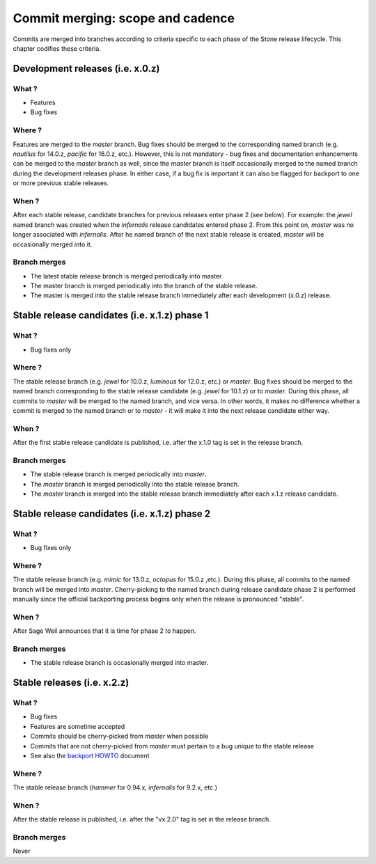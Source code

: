 .. _merging:

Commit merging:  scope and cadence
==================================

Commits are merged into branches according to criteria specific to each phase
of the Stone release lifecycle. This chapter codifies these criteria.

Development releases (i.e. x.0.z)
---------------------------------

What ?
^^^^^^

* Features
* Bug fixes

Where ?
^^^^^^^

Features are merged to the *master* branch. Bug fixes should be merged to the
corresponding named branch (e.g. *nautilus* for 14.0.z, *pacific* for 16.0.z,
etc.). However, this is not mandatory - bug fixes and documentation
enhancements can be merged to the *master* branch as well, since the *master*
branch is itself occasionally merged to the named branch during the development
releases phase. In either case, if a bug fix is important it can also be
flagged for backport to one or more previous stable releases.

When ?
^^^^^^

After each stable release, candidate branches for previous releases enter
phase 2 (see below).  For example: the *jewel* named branch was created when
the *infernalis* release candidates entered phase 2. From this point on,
*master* was no longer associated with *infernalis*. After he named branch of
the next stable release is created, *master* will be occasionally merged into
it.

Branch merges
^^^^^^^^^^^^^

* The latest stable release branch is merged periodically into master.
* The master branch is merged periodically into the branch of the stable release.
* The master is merged into the stable release branch
  immediately after each development (x.0.z) release.

Stable release candidates (i.e. x.1.z) phase 1
----------------------------------------------

What ?
^^^^^^

* Bug fixes only

Where ?
^^^^^^^

The stable release branch (e.g. *jewel* for 10.0.z, *luminous*
for 12.0.z, etc.) or *master*.  Bug fixes should be merged to the named
branch corresponding to the stable release candidate (e.g. *jewel* for
10.1.z) or to *master*. During this phase, all commits to *master* will be
merged to the named branch, and vice versa. In other words, it makes
no difference whether a commit is merged to the named branch or to
*master* - it will make it into the next release candidate either way.

When ?
^^^^^^

After the first stable release candidate is published, i.e. after the
x.1.0 tag is set in the release branch.

Branch merges
^^^^^^^^^^^^^

* The stable release branch is merged periodically into *master*.
* The *master* branch is merged periodically into the stable release branch.
* The *master* branch is merged into the stable release branch
  immediately after each x.1.z release candidate.

Stable release candidates (i.e. x.1.z) phase 2
----------------------------------------------

What ?
^^^^^^

* Bug fixes only

Where ?
^^^^^^^

The stable release branch (e.g. *mimic* for 13.0.z, *octopus* for 15.0.z
,etc.). During this phase, all commits to the named branch will be merged into
*master*. Cherry-picking to the named branch during release candidate phase 2
is performed manually since the official backporting process begins only when
the release is pronounced "stable".

When ?
^^^^^^

After Sage Weil announces that it is time for phase 2 to happen.

Branch merges
^^^^^^^^^^^^^

* The stable release branch is occasionally merged into master.

Stable releases (i.e. x.2.z)
----------------------------

What ?
^^^^^^

* Bug fixes
* Features are sometime accepted
* Commits should be cherry-picked from *master* when possible
* Commits that are not cherry-picked from *master* must pertain to a bug unique to
  the stable release
* See also the `backport HOWTO`_ document

.. _`backport HOWTO`:
  http://tracker.ceph.com/projects/ceph-releases/wiki/HOWTO#HOWTO

Where ?
^^^^^^^

The stable release branch (*hammer* for 0.94.x, *infernalis* for 9.2.x,
etc.)

When ?
^^^^^^

After the stable release is published, i.e. after the "vx.2.0" tag is set in
the release branch.

Branch merges
^^^^^^^^^^^^^

Never
